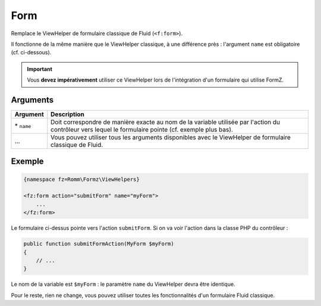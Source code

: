 ﻿.. include:: ../../../Includes.txt

.. _integratorManual-viewHelpers-form:

Form
====

Remplace le ViewHelper de formulaire classique de Fluid (``<f:form>``).

Il fonctionne de la même manière que le ViewHelper classique, à une différence près : l'argument ``name`` est obligatoire (cf. ci-dessous).

.. important::

    Vous **devez impérativement** utiliser ce ViewHelper lors de l'intégration d'un formulaire qui utilise FormZ.

Arguments
---------

======================= ================================================================================================================
Argument                Description
======================= ================================================================================================================
\* ``name``             Doit correspondre de manière exacte au nom de la variable utilisée par l'action du contrôleur vers lequel le
                        formulaire pointe (cf. exemple plus bas).

\…                      Vous pouvez utiliser tous les arguments disponibles avec le ViewHelper de formulaire classique de Fluid.
======================= ================================================================================================================

Exemple
-------

.. code-block:: html

    {namespace fz=Romm\Formz\ViewHelpers}

    <fz:form action="submitForm" name="myForm">
        ...
    </fz:form>

Le formulaire ci-dessus pointe vers l'action ``submitForm``. Si on va voir l'action dans la classe PHP du contrôleur :

.. code-block:: php

    public function submitFormAction(MyForm $myForm)
    {
        // ...
    }

Le nom de la variable est ``$myForm`` : le paramètre ``name`` du ViewHelper devra être identique.

Pour le reste, rien ne change, vous pouvez utiliser toutes les fonctionnalités d'un formulaire Fluid classique.

